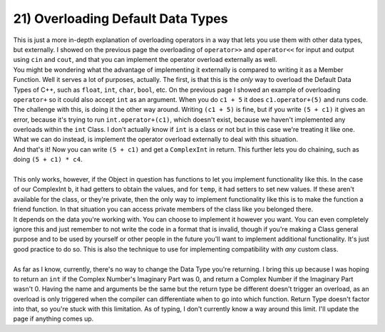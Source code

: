 .. _s2-oop-t21:

21) Overloading Default Data Types
----------------------------------

| This is just a more in-depth explanation of overloading operators in a way that lets you use them with other data types, but externally. I showed on the previous page the overloading of ``operator>>`` and ``operator<<`` for input and output using ``cin`` and ``cout``, and that you can implement the operator overload externally as well.

.. code-block:: c++
   :linenos:

    ComplexInt operator+(const ComplexInt& a, const ComplexInt& b) {
        ComplexInt temp;
        temp.setReal(a.getReal() + b.getReal());
        temp.setImag(a.getImag() + b.getImag());
        return temp;
    }

| You might be wondering what the advantage of implementing it externally is compared to writing it as a Member Function. Well it serves a lot of purposes, actually. The first, is that this is the *only* way to overload the Default Data Types of C++, such as ``float``, ``int``, ``char``, ``bool``, etc. On the previous page I showed an example of overloading ``operator+`` so it could also accept ``int`` as an argument. When you do ``c1 + 5`` it does ``c1.operator+(5)`` and runs code. The challenge with this, is doing it the other way around. Writing ``(c1 + 5)`` is fine, but if you write ``(5 + c1)`` it gives an error, because it's trying to run ``int.operator+(c1)``, which doesn't exist, because we haven't implemented any overloads within the ``int`` Class. I don't actually know if ``int`` is a class or not but in this case we're treating it like one. What we can do instead, is implement the operator overload externally to deal with this situation.

.. code-block:: c++
   :linenos:

    ComplexInt operator+(int a, const ComplexInt& b) {
        ComplexInt temp;
        temp.setReal(a + b.getReal());
        temp.setImag(0 + b.getImag());
        return temp;
    }

| And that's it! Now you can write ``(5 + c1)`` and get a ``ComplexInt`` in return. This further lets you do chaining, such as doing ``(5 + c1) * c4``.
|
| This only works, however, if the Object in question has functions to let you implement functionality like this. In the case of our ComplexInt ``b``, it had getters to obtain the values, and for ``temp``, it had setters to set new values. If these aren't available for the class, or they're private, then the only way to implement functionality like this is to make the function a friend function. In that situation you can access private members of the class like you belonged there.


.. code-block:: c++
   :linenos:

    class ComplexInt {
    private:
        // Stuff
    public:
        // Stuff
        friend ComplexInt operator+(int a, const ComplexInt& b);
    }

    ComplexInt operator+(int a, const ComplexInt& b) {
        ComplexInt temp;
        temp.real = a + b.real;
        temp.imag = b.imag;
        return temp;
    }

| It depends on the data you're working with. You can choose to implement it however you want. You can even completely ignore this and just remember to not write the code in a format that is invalid, though if you're making a Class general purpose and to be used by yourself or other people in the future you'll want to implement additional functionality. It's just good practice to do so. This is also the technique to use for implementing compatibility with *any* custom class.
|
| As far as I know, currently, there's no way to change the Data Type you're returning. I bring this up because I was hoping to return an ``int`` if the Complex Number's Imaginary Part was 0, and return a Complex Number if the Imaginary Part wasn't 0. Having the name and arguments be the same but the return type be different doesn't trigger an overload, as an overload is only triggered when the compiler can differentiate when to go into which function. Return Type doesn't factor into that, so you're stuck with this limitation. As of typing, I don't currently know a way around this limit. I'll update the page if anything comes up.
